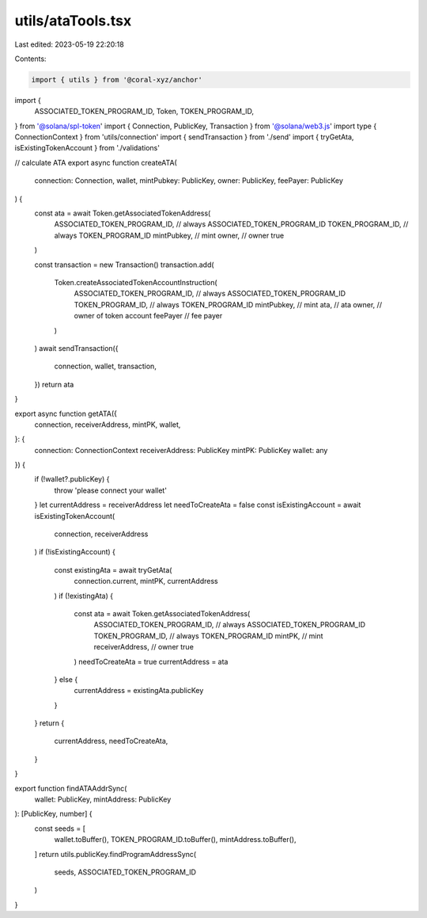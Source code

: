 utils/ataTools.tsx
==================

Last edited: 2023-05-19 22:20:18

Contents:

.. code-block:: tsx

    import { utils } from '@coral-xyz/anchor'
import {
  ASSOCIATED_TOKEN_PROGRAM_ID,
  Token,
  TOKEN_PROGRAM_ID,
} from '@solana/spl-token'
import { Connection, PublicKey, Transaction } from '@solana/web3.js'
import type { ConnectionContext } from 'utils/connection'
import { sendTransaction } from './send'
import { tryGetAta, isExistingTokenAccount } from './validations'

// calculate ATA
export async function createATA(
  connection: Connection,
  wallet,
  mintPubkey: PublicKey,
  owner: PublicKey,
  feePayer: PublicKey
) {
  const ata = await Token.getAssociatedTokenAddress(
    ASSOCIATED_TOKEN_PROGRAM_ID, // always ASSOCIATED_TOKEN_PROGRAM_ID
    TOKEN_PROGRAM_ID, // always TOKEN_PROGRAM_ID
    mintPubkey, // mint
    owner, // owner
    true
  )

  const transaction = new Transaction()
  transaction.add(
    Token.createAssociatedTokenAccountInstruction(
      ASSOCIATED_TOKEN_PROGRAM_ID, // always ASSOCIATED_TOKEN_PROGRAM_ID
      TOKEN_PROGRAM_ID, // always TOKEN_PROGRAM_ID
      mintPubkey, // mint
      ata, // ata
      owner, // owner of token account
      feePayer // fee payer
    )
  )
  await sendTransaction({
    connection,
    wallet,
    transaction,
  })
  return ata
}

export async function getATA({
  connection,
  receiverAddress,
  mintPK,
  wallet,
}: {
  connection: ConnectionContext
  receiverAddress: PublicKey
  mintPK: PublicKey
  wallet: any
}) {
  if (!wallet?.publicKey) {
    throw 'please connect your wallet'
  }
  let currentAddress = receiverAddress
  let needToCreateAta = false
  const isExistingAccount = await isExistingTokenAccount(
    connection,
    receiverAddress
  )
  if (!isExistingAccount) {
    const existingAta = await tryGetAta(
      connection.current,
      mintPK,
      currentAddress
    )
    if (!existingAta) {
      const ata = await Token.getAssociatedTokenAddress(
        ASSOCIATED_TOKEN_PROGRAM_ID, // always ASSOCIATED_TOKEN_PROGRAM_ID
        TOKEN_PROGRAM_ID, // always TOKEN_PROGRAM_ID
        mintPK, // mint
        receiverAddress, // owner
        true
      )
      needToCreateAta = true
      currentAddress = ata
    } else {
      currentAddress = existingAta.publicKey
    }
  }
  return {
    currentAddress,
    needToCreateAta,
  }
}

export function findATAAddrSync(
  wallet: PublicKey,
  mintAddress: PublicKey
): [PublicKey, number] {
  const seeds = [
    wallet.toBuffer(),
    TOKEN_PROGRAM_ID.toBuffer(),
    mintAddress.toBuffer(),
  ]
  return utils.publicKey.findProgramAddressSync(
    seeds,
    ASSOCIATED_TOKEN_PROGRAM_ID
  )
}


